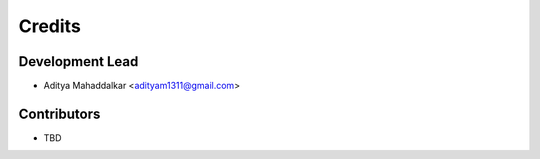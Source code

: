 =======
Credits
=======

Development Lead
----------------

* Aditya Mahaddalkar <adityam1311@gmail.com>

Contributors
------------

* TBD
